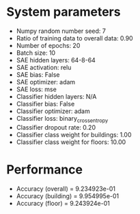 #+STARTUP: showall
* System parameters
  - Numpy random number seed: 7
  - Ratio of training data to overall data: 0.90
  - Number of epochs: 20
  - Batch size: 10
  - SAE hidden layers: 64-8-64
  - SAE activation: relu
  - SAE bias: False
  - SAE optimizer: adam
  - SAE loss: mse
  - Classifier hidden layers: N/A
  - Classifier bias: False
  - Classifier optimizer: adam
  - Classifier loss: binary_crossentropy
  - Classifier dropout rate: 0.20
  - Classifier class weight for buildings: 1.00
  - Classifier class weight for floors: 10.00
* Performance
  - Accuracy (overall) = 9.234923e-01
  - Accuracy (building) = 9.954995e-01
  - Accuracy (floor) = 9.243924e-01
